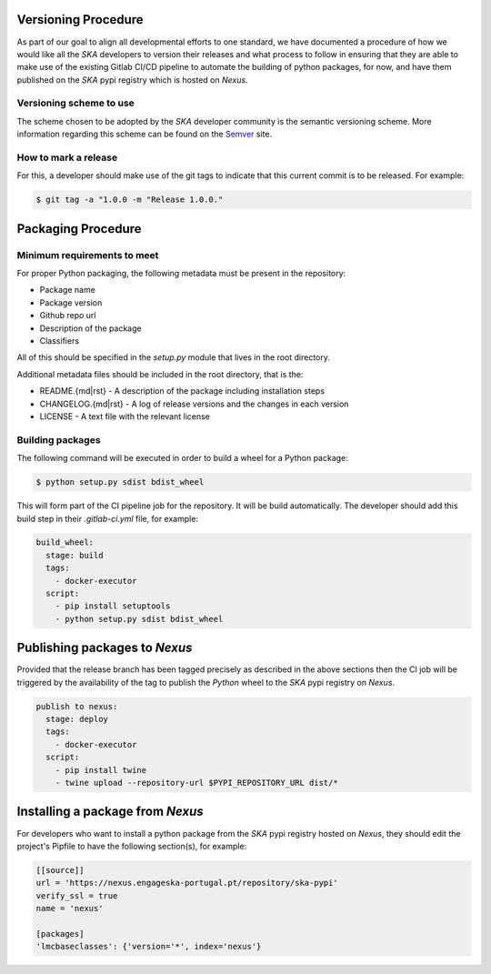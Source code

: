 .. _Semver: https://semver.org

Versioning Procedure
--------------------

As part of our goal to align all developmental efforts to one standard, we
have documented a procedure of how we would like all the *SKA* developers to
version their releases and what process to follow in ensuring that they are 
able to make use of the existing Gitlab CI/CD pipeline to automate the building
of python packages, for now, and have them published on the *SKA* pypi registry
which is hosted on *Nexus*.


Versioning scheme to use
========================

The scheme chosen to be adopted by the *SKA* developer community is the semantic versioning
scheme.
More information regarding this scheme can be found on the Semver_ site.

How to mark a release
=====================

For this, a developer should make use of the git tags to indicate that this 
current commit is to be released.
For example:

.. code:: bash

  $ git tag -a "1.0.0 -m "Release 1.0.0."



Packaging Procedure
-------------------


Minimum requirements to meet
============================

For proper Python packaging, the following metadata must be present 
in the repository:

* Package name
* Package version
* Github repo url
* Description of the package
* Classifiers

All of this should be specified in the *setup.py* module that lives
in the root directory.

Additional metadata files should be included in the root directory, that
is the:

* README.{md|rst} - A description of the package including installation steps
* CHANGELOG.{md|rst} - A log of release versions and the changes in each version
* LICENSE - A text file with the relevant license

Building packages
=================

The following command will be executed in order to build a wheel
for a Python package:

.. code:: bash
  
  $ python setup.py sdist bdist_wheel

This will form part of the CI pipeline job for the repository.
It will be build automatically. The developer should add this 
build step in their *.gitlab-ci.yml* file, for example:

.. code:: yaml

  build_wheel:
    stage: build
    tags:
      - docker-executor
    script:
      - pip install setuptools
      - python setup.py sdist bdist_wheel


Publishing packages to *Nexus*
------------------------------

Provided that the release branch has been tagged precisely
as described in the above sections then the CI job will be
triggered by the availability of the tag to publish the
*Python* wheel to the *SKA* pypi registry on *Nexus*.

.. code:: yaml

  publish to nexus:
    stage: deploy
    tags:
      - docker-executor
    script:
      - pip install twine
      - twine upload --repository-url $PYPI_REPOSITORY_URL dist/*

Installing a package from *Nexus*
---------------------------------

For developers who want to install a python package from the *SKA*
pypi registry hosted on *Nexus*, they should edit the project's Pipfile to have
the following section(s), for example:

.. code:: ini

  [[source]]
  url = 'https://nexus.engageska-portugal.pt/repository/ska-pypi'
  verify_ssl = true
  name = 'nexus'

  [packages]
  'lmcbaseclasses': {'version='*', index='nexus'}